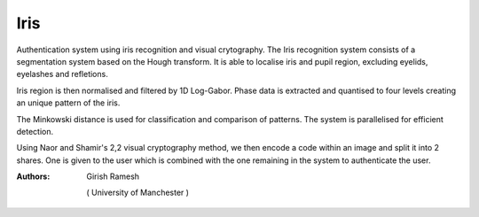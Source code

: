 Iris
====

Authentication system using iris recognition and visual crytography. The Iris recognition system consists of a segmentation system based on the Hough transform. It is able to localise iris and pupil region, excluding eyelids, eyelashes and refletions.

Iris region is then normalised and filtered by 1D Log-Gabor. Phase data is extracted and quantised to four levels creating an unique pattern of the iris.

The Minkowski distance is used for classification and comparison of patterns. The system is parallelised for efficient detection. 

Using Naor and Shamir's 2,2 visual cryptography method, we then encode a code within an image and split it into 2 shares. One is given to the user which is combined with the one remaining in the system to authenticate the user. 

.. image:: https://github.com/rgirish28/Iris/blob/master/shares/488877share1.png

.. image:: https://github.com/rgirish28/Iris/blob/master/shares/488877share2.png

.. image:: https://github.com/rgirish28/Iris/test.png



:Authors:
    Girish Ramesh
  ( University of Manchester )
